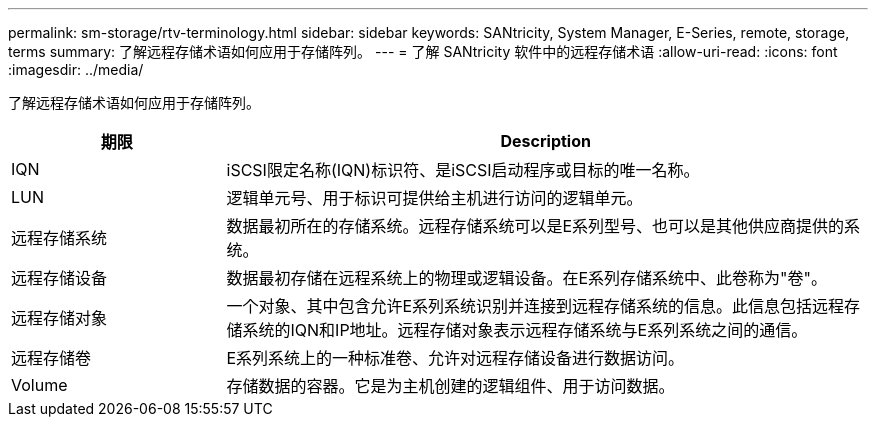 ---
permalink: sm-storage/rtv-terminology.html 
sidebar: sidebar 
keywords: SANtricity, System Manager, E-Series, remote, storage, terms 
summary: 了解远程存储术语如何应用于存储阵列。 
---
= 了解 SANtricity 软件中的远程存储术语
:allow-uri-read: 
:icons: font
:imagesdir: ../media/


[role="lead"]
了解远程存储术语如何应用于存储阵列。

[cols="25h,~"]
|===
| 期限 | Description 


 a| 
IQN
 a| 
iSCSI限定名称(IQN)标识符、是iSCSI启动程序或目标的唯一名称。



 a| 
LUN
 a| 
逻辑单元号、用于标识可提供给主机进行访问的逻辑单元。



 a| 
远程存储系统
 a| 
数据最初所在的存储系统。远程存储系统可以是E系列型号、也可以是其他供应商提供的系统。



 a| 
远程存储设备
 a| 
数据最初存储在远程系统上的物理或逻辑设备。在E系列存储系统中、此卷称为"卷"。



 a| 
远程存储对象
 a| 
一个对象、其中包含允许E系列系统识别并连接到远程存储系统的信息。此信息包括远程存储系统的IQN和IP地址。远程存储对象表示远程存储系统与E系列系统之间的通信。



 a| 
远程存储卷
 a| 
E系列系统上的一种标准卷、允许对远程存储设备进行数据访问。



 a| 
Volume
 a| 
存储数据的容器。它是为主机创建的逻辑组件、用于访问数据。

|===